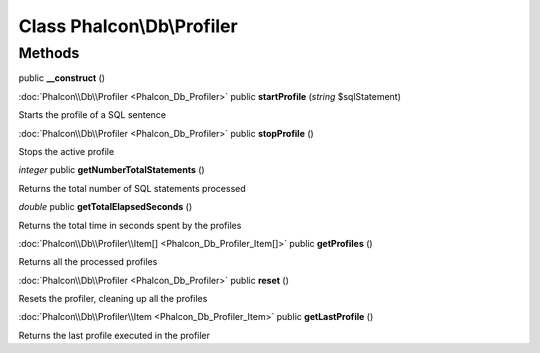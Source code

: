 Class **Phalcon\\Db\\Profiler**
===============================

Methods
---------

public **__construct** ()

:doc:`Phalcon\\Db\\Profiler <Phalcon_Db_Profiler>` public **startProfile** (*string* $sqlStatement)

Starts the profile of a SQL sentence



:doc:`Phalcon\\Db\\Profiler <Phalcon_Db_Profiler>` public **stopProfile** ()

Stops the active profile



*integer* public **getNumberTotalStatements** ()

Returns the total number of SQL statements processed



*double* public **getTotalElapsedSeconds** ()

Returns the total time in seconds spent by the profiles



:doc:`Phalcon\\Db\\Profiler\\Item[] <Phalcon_Db_Profiler_Item[]>` public **getProfiles** ()

Returns all the processed profiles



:doc:`Phalcon\\Db\\Profiler <Phalcon_Db_Profiler>` public **reset** ()

Resets the profiler, cleaning up all the profiles



:doc:`Phalcon\\Db\\Profiler\\Item <Phalcon_Db_Profiler_Item>` public **getLastProfile** ()

Returns the last profile executed in the profiler



